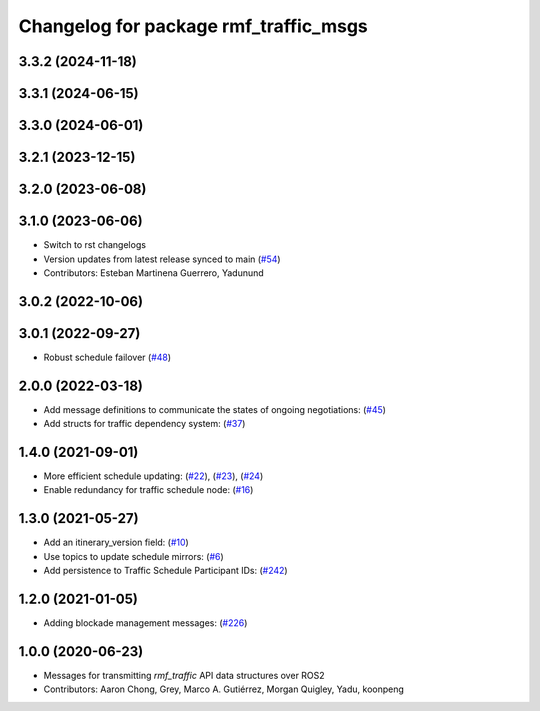 ^^^^^^^^^^^^^^^^^^^^^^^^^^^^^^^^^^^^^^
Changelog for package rmf_traffic_msgs
^^^^^^^^^^^^^^^^^^^^^^^^^^^^^^^^^^^^^^

3.3.2 (2024-11-18)
------------------

3.3.1 (2024-06-15)
------------------

3.3.0 (2024-06-01)
------------------

3.2.1 (2023-12-15)
------------------

3.2.0 (2023-06-08)
------------------

3.1.0 (2023-06-06)
------------------
* Switch to rst changelogs
* Version updates from latest release synced to main (`#54 <https://github.com/open-rmf/rmf_internal_msgs/pull/54>`_)
* Contributors: Esteban Martinena Guerrero, Yadunund

3.0.2 (2022-10-06)
------------------

3.0.1 (2022-09-27)
------------------
* Robust schedule failover (`#48 <https://github.com/open-rmf/rmf_internal_msgs/pull/48>`_)

2.0.0 (2022-03-18)
------------------
* Add message definitions to communicate the states of ongoing negotiations: (`#45 <https://github.com/open-rmf/rmf_internal_msgs/pull/45>`_)
* Add structs for traffic dependency system: (`#37 <https://github.com/open-rmf/rmf_internal_msgs/pull/37>`_)

1.4.0 (2021-09-01)
------------------
* More efficient schedule updating: (`#22 <https://github.com/open-rmf/rmf_traffic/pull/22>`_), (`#23 <https://github.com/open-rmf/rmf_traffic/pull/23>`_), (`#24 <https://github.com/open-rmf/rmf_traffic/pull/24>`_)
* Enable redundancy for traffic schedule node: (`#16 <https://github.com/open-rmf/rmf_traffic/pull/1>`_)

1.3.0 (2021-05-27)
------------------
* Add an itinerary_version field: (`#10 <https://github.com/open-rmf/rmf_internal_msgs/pull/10>`_)
* Use topics to update schedule mirrors: (`#6 <https://github.com/open-rmf/rmf_internal_msgs/pull/6>`_)
* Add persistence to Traffic Schedule Participant IDs: (`#242 <https://github.com/osrf/rmf_core/pull/242>`_)

1.2.0 (2021-01-05)
------------------
* Adding blockade management messages: (`#226 <https://github.com/osrf/rmf_core/pull/226>`_)

1.0.0 (2020-06-23)
------------------
* Messages for transmitting `rmf_traffic` API data structures over ROS2
* Contributors: Aaron Chong, Grey, Marco A. Gutiérrez, Morgan Quigley, Yadu, koonpeng
